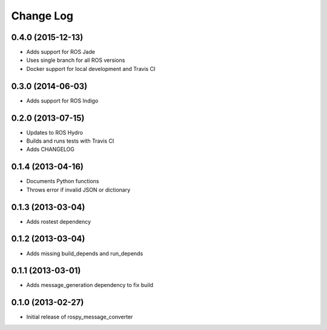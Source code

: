 Change Log
==========

0.4.0 (2015-12-13)
------------------
- Adds support for ROS Jade
- Uses single branch for all ROS versions
- Docker support for local development and Travis CI

0.3.0 (2014-06-03)
------------------
- Adds support for ROS Indigo

0.2.0 (2013-07-15)
------------------
- Updates to ROS Hydro
- Builds and runs tests with Travis CI
- Adds CHANGELOG

0.1.4 (2013-04-16)
------------------
- Documents Python functions
- Throws error if invalid JSON or dictionary

0.1.3 (2013-03-04)
------------------
- Adds rostest dependency

0.1.2 (2013-03-04)
------------------
- Adds missing build_depends and run_depends

0.1.1 (2013-03-01)
------------------
- Adds message_generation dependency to fix build

0.1.0 (2013-02-27)
------------------
- Initial release of rospy_message_converter
